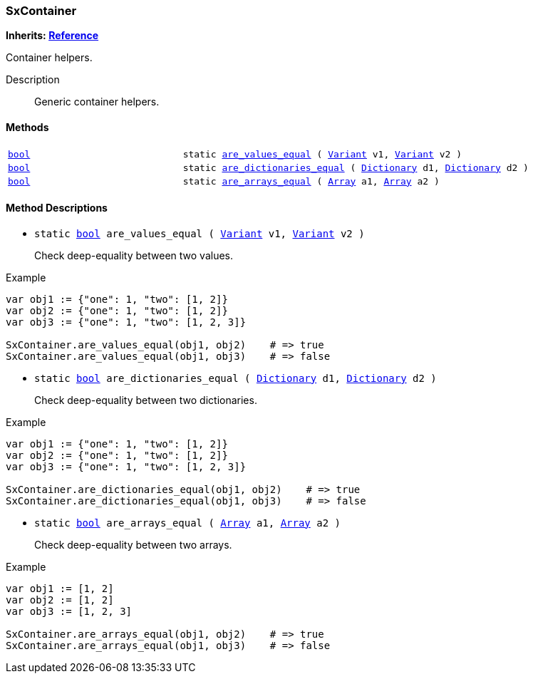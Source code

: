 === SxContainer

*Inherits: https://docs.godotengine.org/en/stable/classes/class_reference.html#reference[Reference^]*

Container helpers.

Description::
    Generic container helpers.

[#_sxcontainer_methods]
==== Methods

[cols="1,2"]
|===
|`https://docs.godotengine.org/en/stable/classes/class_bool.html#bool[bool^]`
|`static <<_sxcontainer_method_are_values_equal,are_values_equal>> ( https://docs.godotengine.org/en/stable/classes/class_variant.html#variant[Variant^] v1, https://docs.godotengine.org/en/stable/classes/class_variant.html#variant[Variant^] v2 )`
|`https://docs.godotengine.org/en/stable/classes/class_bool.html#bool[bool^]`
|`static <<_sxcontainer_method_are_dictionaries_equal,are_dictionaries_equal>> ( https://docs.godotengine.org/en/stable/classes/class_dictionary.html#dictionary[Dictionary^] d1, https://docs.godotengine.org/en/stable/classes/class_dictionary.html#dictionary[Dictionary^] d2 )`
|`https://docs.godotengine.org/en/stable/classes/class_bool.html#bool[bool^]`
|`static <<_sxcontainer_method_are_arrays_equal,are_arrays_equal>> ( https://docs.godotengine.org/en/stable/classes/class_array.html#array[Array^] a1, https://docs.godotengine.org/en/stable/classes/class_array.html#array[Array^] a2 )`
|===

[#_sxcontainer_method_descriptions]
==== Method Descriptions

[#_sxcontainer_method_are_values_equal]
* `static https://docs.godotengine.org/en/stable/classes/class_bool.html#bool[bool^] are_values_equal ( https://docs.godotengine.org/en/stable/classes/class_variant.html#variant[Variant^] v1, https://docs.godotengine.org/en/stable/classes/class_variant.html#variant[Variant^] v2 )`
+
Check deep-equality between two values.

[source,gdscript]
.Example
----
var obj1 := {"one": 1, "two": [1, 2]}
var obj2 := {"one": 1, "two": [1, 2]}
var obj3 := {"one": 1, "two": [1, 2, 3]}

SxContainer.are_values_equal(obj1, obj2)    # => true
SxContainer.are_values_equal(obj1, obj3)    # => false
----

[#_sxcontainer_method_are_dictionaries_equal]
* `static https://docs.godotengine.org/en/stable/classes/class_bool.html#bool[bool^] are_dictionaries_equal ( https://docs.godotengine.org/en/stable/classes/class_dictionary.html#dictionary[Dictionary^] d1, https://docs.godotengine.org/en/stable/classes/class_dictionary.html#dictionary[Dictionary^] d2 )`
+
Check deep-equality between two dictionaries.

[source,gdscript]
.Example
----
var obj1 := {"one": 1, "two": [1, 2]}
var obj2 := {"one": 1, "two": [1, 2]}
var obj3 := {"one": 1, "two": [1, 2, 3]}

SxContainer.are_dictionaries_equal(obj1, obj2)    # => true
SxContainer.are_dictionaries_equal(obj1, obj3)    # => false
----

[#_sxcontainer_method_are_arrays_equal]
* `static https://docs.godotengine.org/en/stable/classes/class_bool.html#bool[bool^] are_arrays_equal ( https://docs.godotengine.org/en/stable/classes/class_array.html#array[Array^] a1, https://docs.godotengine.org/en/stable/classes/class_array.html#array[Array^] a2 )`
+
Check deep-equality between two arrays.

[source,gdscript]
.Example
----
var obj1 := [1, 2]
var obj2 := [1, 2]
var obj3 := [1, 2, 3]

SxContainer.are_arrays_equal(obj1, obj2)    # => true
SxContainer.are_arrays_equal(obj1, obj3)    # => false
----

